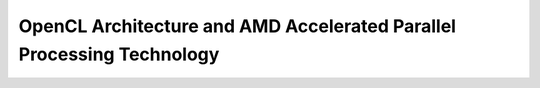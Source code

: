 .. _OpenCL-Architecture:

OpenCL Architecture and AMD Accelerated Parallel Processing Technology
=======================================================================
